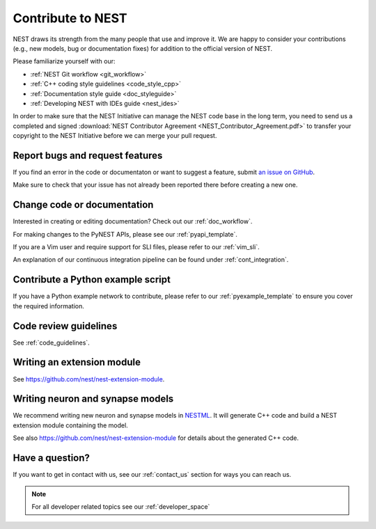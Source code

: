 
Contribute to NEST
==================

NEST draws its strength from the many people that use and improve it. We
are happy to consider your contributions (e.g., new models, bug or
documentation fixes) for addition to the official version of NEST.

Please familiarize yourself with our:

* :ref:`NEST Git workflow <git_workflow>`
* :ref:`C++ coding style guidelines <code_style_cpp>`
* :ref:`Documentation style guide <doc_styleguide>`
* :ref:`Developing NEST with IDEs guide <nest_ides>`

In order to make sure that the NEST Initiative can manage the NEST code base in the long term,
you need to send us a completed and signed
:download:`NEST Contributor Agreement <NEST_Contributor_Agreement.pdf>` to transfer your
copyright to the NEST Initiative before we can merge your pull request.

.. _issues:

Report bugs and request features
--------------------------------

If you find an error in the code or documentaton or want to suggest a feature, submit
`an issue on GitHub <https://github.com/nest/nest-simulator/issues>`_.

Make sure to check that your issue has not already been reported there before creating a new one.

.. _edit_nest:

Change code or documentation
----------------------------

Interested in creating or editing documentation? Check out our :ref:`doc_workflow`.

For making changes to the PyNEST APIs, please see our :ref:`pyapi_template`.

If you are a Vim user and require support for SLI files, please refer to our
:ref:`vim_sli`.

An explanation of our continuous integration pipeline can be found under :ref:`cont_integration`.

Contribute a Python example script
----------------------------------

If you have a Python example network to contribute, please refer to our
:ref:`pyexample_template` to ensure you cover the required information.

.. _review_guidelines:

Code review guidelines
----------------------

See :ref:`code_guidelines`.

Writing an extension module
---------------------------

See https://github.com/nest/nest-extension-module.

Writing neuron and synapse models
---------------------------------

We recommend writing new neuron and synapse models in `NESTML <https://nestml.readthedocs.io/>`_. It will generate C++
code and build a NEST extension module containing the model.

See also https://github.com/nest/nest-extension-module for details about the generated C++ code.

Have a question?
----------------

If you want to get in contact with us, see our :ref:`contact_us` section for ways you can reach us.

.. note::

   For all developer related topics see our :ref:`developer_space`

